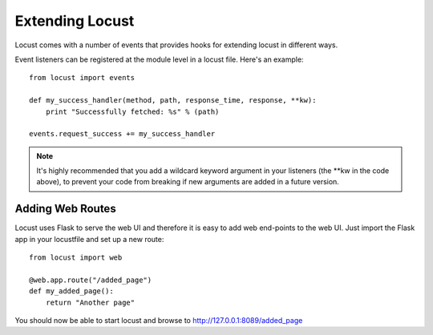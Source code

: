 =================
Extending Locust
=================

Locust comes with a number of events that provides hooks for extending locust in different ways.

Event listeners can be registered at the module level in a locust file. Here's an example::

    from locust import events
    
    def my_success_handler(method, path, response_time, response, **kw):
        print "Successfully fetched: %s" % (path)
    
    events.request_success += my_success_handler

.. note::

    It's highly recommended that you add a wildcard keyword argument in your listeners 
    (the \**kw in the code above), to prevent your code from breaking if new arguments are 
    added in a future version.

.. seealso::

    To see all available event, please see :ref:`events`.



Adding Web Routes
==================

Locust uses Flask to serve the web UI and therefore it is easy to add web end-points to the web UI. 
Just import the Flask app in your locustfile and set up a new route::

    from locust import web
    
    @web.app.route("/added_page")
    def my_added_page():
        return "Another page"

You should now be able to start locust and browse to http://127.0.0.1:8089/added_page
